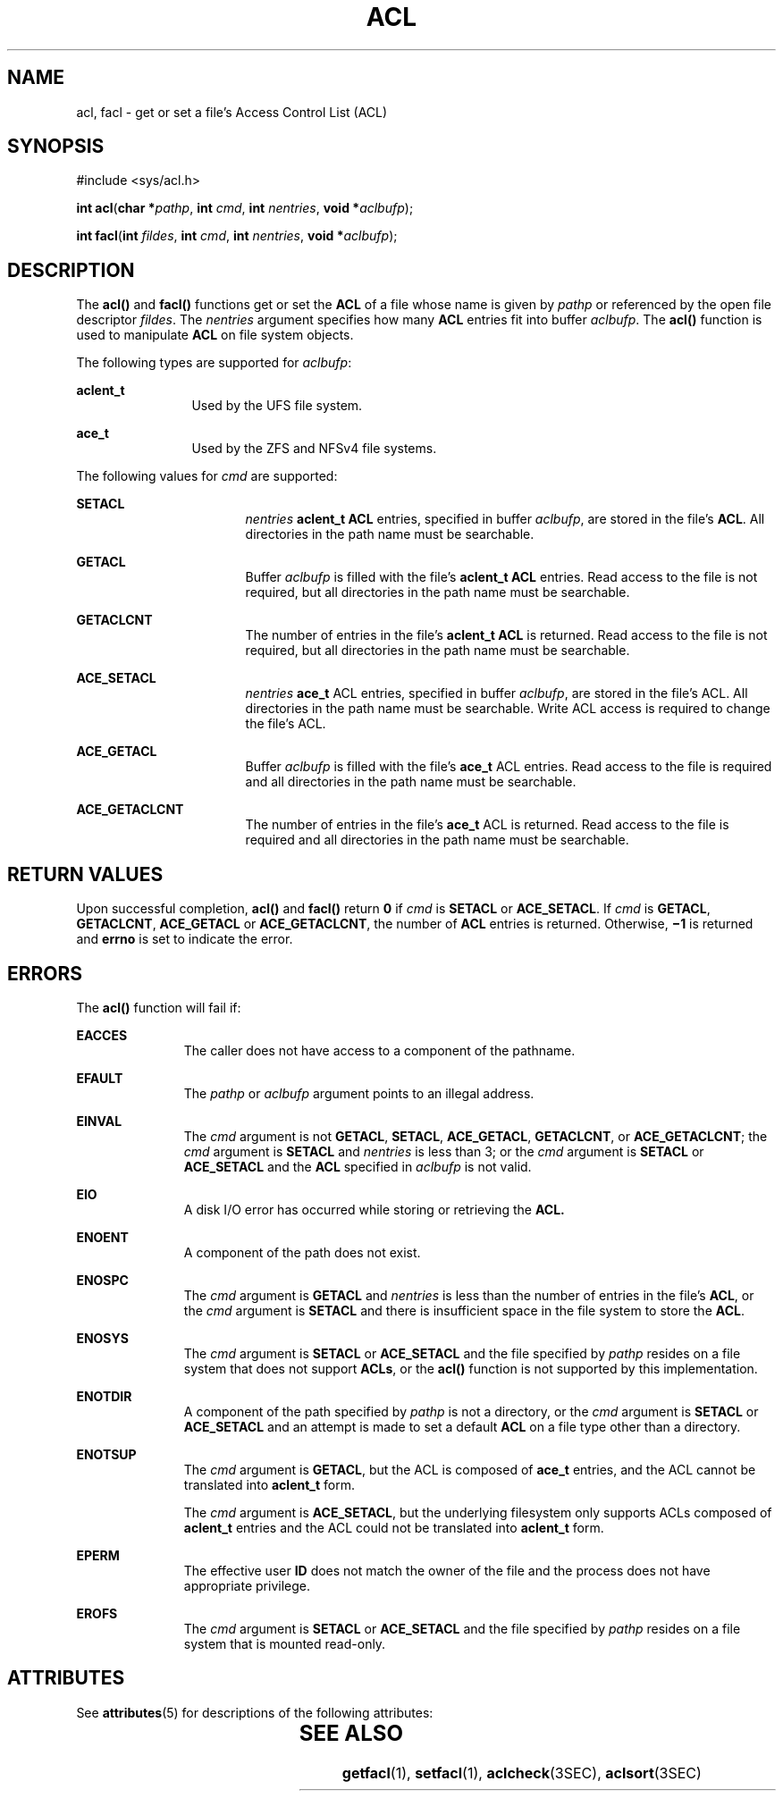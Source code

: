 '\" te
.\" Copyright (c) 2007, Sun Microsystems, Inc.  All Rights Reserved.
.\" The contents of this file are subject to the terms of the Common Development and Distribution License (the "License").  You may not use this file except in compliance with the License.
.\" You can obtain a copy of the license at usr/src/OPENSOLARIS.LICENSE or http://www.opensolaris.org/os/licensing.  See the License for the specific language governing permissions and limitations under the License.
.\" When distributing Covered Code, include this CDDL HEADER in each file and include the License file at usr/src/OPENSOLARIS.LICENSE.  If applicable, add the following below this CDDL HEADER, with the fields enclosed by brackets "[]" replaced with your own identifying information: Portions Copyright [yyyy] [name of copyright owner]
.TH ACL 2 "Jan 10, 2007"
.SH NAME
acl, facl \- get or set a file's Access Control List (ACL)
.SH SYNOPSIS
.LP
.nf
#include <sys/acl.h>

\fBint\fR \fBacl\fR(\fBchar *\fR\fIpathp\fR, \fBint\fR \fIcmd\fR, \fBint\fR \fInentries\fR, \fBvoid *\fR\fIaclbufp\fR);
.fi

.LP
.nf
\fBint\fR \fBfacl\fR(\fBint\fR \fIfildes\fR, \fBint\fR \fIcmd\fR, \fBint\fR \fInentries\fR, \fBvoid *\fR\fIaclbufp\fR);
.fi

.SH DESCRIPTION
.sp
.LP
The \fBacl()\fR and \fBfacl()\fR functions get or set the  \fBACL\fR of a file
whose name is given by \fIpathp\fR or referenced by the open file descriptor
\fIfildes\fR. The \fInentries\fR argument specifies how many \fBACL\fR entries
fit into buffer \fIaclbufp\fR. The \fBacl()\fR function is used to manipulate
\fBACL\fR on file system objects.
.sp
.LP
The following types are supported for \fIaclbufp\fR:
.sp
.ne 2
.na
\fB\fBaclent_t\fR\fR
.ad
.RS 12n
Used by the UFS file system.
.RE

.sp
.ne 2
.na
\fB\fBace_t\fR\fR
.ad
.RS 12n
Used by the ZFS and NFSv4 file systems.
.RE

.sp
.LP
The following values for \fIcmd\fR are supported:
.sp
.ne 2
.na
\fB\fBSETACL\fR\fR
.ad
.RS 17n
\fInentries\fR \fBaclent_t\fR \fBACL\fR entries, specified in buffer
\fIaclbufp\fR, are stored in the file's  \fBACL\fR. All directories in the path
name must be searchable.
.RE

.sp
.ne 2
.na
\fB\fBGETACL\fR\fR
.ad
.RS 17n
Buffer \fIaclbufp\fR is filled with the file's  \fBaclent_t\fR \fBACL\fR
entries. Read access to the file is not required, but all directories in the
path name must be searchable.
.RE

.sp
.ne 2
.na
\fB\fBGETACLCNT\fR\fR
.ad
.RS 17n
The number of entries in the file's \fBaclent_t\fR \fBACL\fR is returned. Read
access to the file is not required, but all directories in the path name must
be searchable.
.RE

.sp
.ne 2
.na
\fB\fBACE_SETACL\fR\fR
.ad
.RS 17n
\fInentries\fR \fBace_t\fR ACL entries, specified in buffer \fIaclbufp\fR, are
stored in the file's ACL. All directories in the path name must be searchable.
Write ACL access is required to change the file's ACL.
.RE

.sp
.ne 2
.na
\fB\fBACE_GETACL\fR\fR
.ad
.RS 17n
Buffer \fIaclbufp\fR is filled with the file's \fBace_t\fR ACL entries. Read
access to the file is required and all directories in the path name must be
searchable.
.RE

.sp
.ne 2
.na
\fB\fBACE_GETACLCNT\fR\fR
.ad
.RS 17n
The number of entries in the file's \fBace_t\fR ACL is  returned. Read access
to the file is required and all directories in the path name must be
searchable.
.RE

.SH RETURN VALUES
.sp
.LP
Upon successful completion, \fBacl()\fR and \fBfacl()\fR return \fB0\fR if
\fIcmd\fR is  \fBSETACL\fR or \fBACE_SETACL\fR. If \fIcmd\fR is  \fBGETACL\fR,
\fBGETACLCNT\fR, \fBACE_GETACL\fR or \fBACE_GETACLCNT\fR, the number of
\fBACL\fR entries is returned. Otherwise, \fB\(mi1\fR is returned and
\fBerrno\fR is set to indicate the error.
.SH ERRORS
.sp
.LP
The \fBacl()\fR function will fail if:
.sp
.ne 2
.na
\fB\fBEACCES\fR\fR
.ad
.RS 11n
The caller does not have access to a component of the pathname.
.RE

.sp
.ne 2
.na
\fB\fBEFAULT\fR\fR
.ad
.RS 11n
The \fIpathp\fR or \fIaclbufp\fR argument points to an illegal address.
.RE

.sp
.ne 2
.na
\fB\fBEINVAL\fR\fR
.ad
.RS 11n
The \fIcmd\fR argument is not  \fBGETACL\fR, \fBSETACL\fR, \fBACE_GETACL\fR,
\fBGETACLCNT\fR, or \fBACE_GETACLCNT\fR; the \fIcmd\fR argument is
\fBSETACL\fR and  \fInentries\fR is less than 3; or the \fIcmd\fR argument is
\fBSETACL\fR or \fBACE_SETACL\fR and the \fBACL\fR specified in \fIaclbufp\fR
is not valid.
.RE

.sp
.ne 2
.na
\fB\fBEIO\fR\fR
.ad
.RS 11n
A disk  I/O  error has occurred while storing or retrieving the  \fBACL.\fR
.RE

.sp
.ne 2
.na
\fB\fBENOENT\fR\fR
.ad
.RS 11n
A component of the path does not exist.
.RE

.sp
.ne 2
.na
\fB\fBENOSPC\fR\fR
.ad
.RS 11n
The \fIcmd\fR argument is  \fBGETACL\fR and \fInentries\fR is less than the
number of entries in the file's  \fBACL\fR, or the \fIcmd\fR argument is
\fBSETACL\fR and there is insufficient space in the file system to store the
\fBACL\fR.
.RE

.sp
.ne 2
.na
\fB\fBENOSYS\fR\fR
.ad
.RS 11n
The \fIcmd\fR argument is  \fBSETACL\fR or \fBACE_SETACL\fR and the file
specified by \fIpathp\fR resides on a file system that does not support
\fBACLs\fR, or the \fBacl()\fR function is not supported by this
implementation.
.RE

.sp
.ne 2
.na
\fB\fBENOTDIR\fR\fR
.ad
.RS 11n
A component of the path specified by \fIpathp\fR is not a directory, or the
\fIcmd\fR argument is  \fBSETACL\fR or \fBACE_SETACL\fR and an attempt is made
to set a default \fBACL\fR on a file type other than a directory.
.RE

.sp
.ne 2
.na
\fB\fBENOTSUP\fR\fR
.ad
.RS 11n
The \fIcmd\fR argument is \fBGETACL\fR, but the ACL is composed of \fBace_t\fR
entries, and the ACL cannot be translated into \fBaclent_t\fR form.
.sp
The \fIcmd\fR argument is \fBACE_SETACL\fR, but the underlying filesystem only
supports ACLs composed of \fBaclent_t\fR entries and the ACL could not be
translated into \fBaclent_t\fR form.
.RE

.sp
.ne 2
.na
\fB\fBEPERM\fR\fR
.ad
.RS 11n
The effective user \fBID\fR does not match the owner of the file and the
process does not have appropriate privilege.
.RE

.sp
.ne 2
.na
\fB\fBEROFS\fR\fR
.ad
.RS 11n
The \fIcmd\fR argument is  \fBSETACL\fR or \fBACE_SETACL\fR and the file
specified by \fIpathp\fR resides on a file system that is mounted read-only.
.RE

.SH ATTRIBUTES
.sp
.LP
See \fBattributes\fR(5) for descriptions of the following attributes:
.sp

.sp
.TS
box;
c | c
l | l .
ATTRIBUTE  TYPE	ATTRIBUTE  VALUE
_
Interface  Stability	Evolving
.TE

.SH SEE ALSO
.sp
.LP
\fBgetfacl\fR(1), \fBsetfacl\fR(1), \fBaclcheck\fR(3SEC), \fBaclsort\fR(3SEC)
